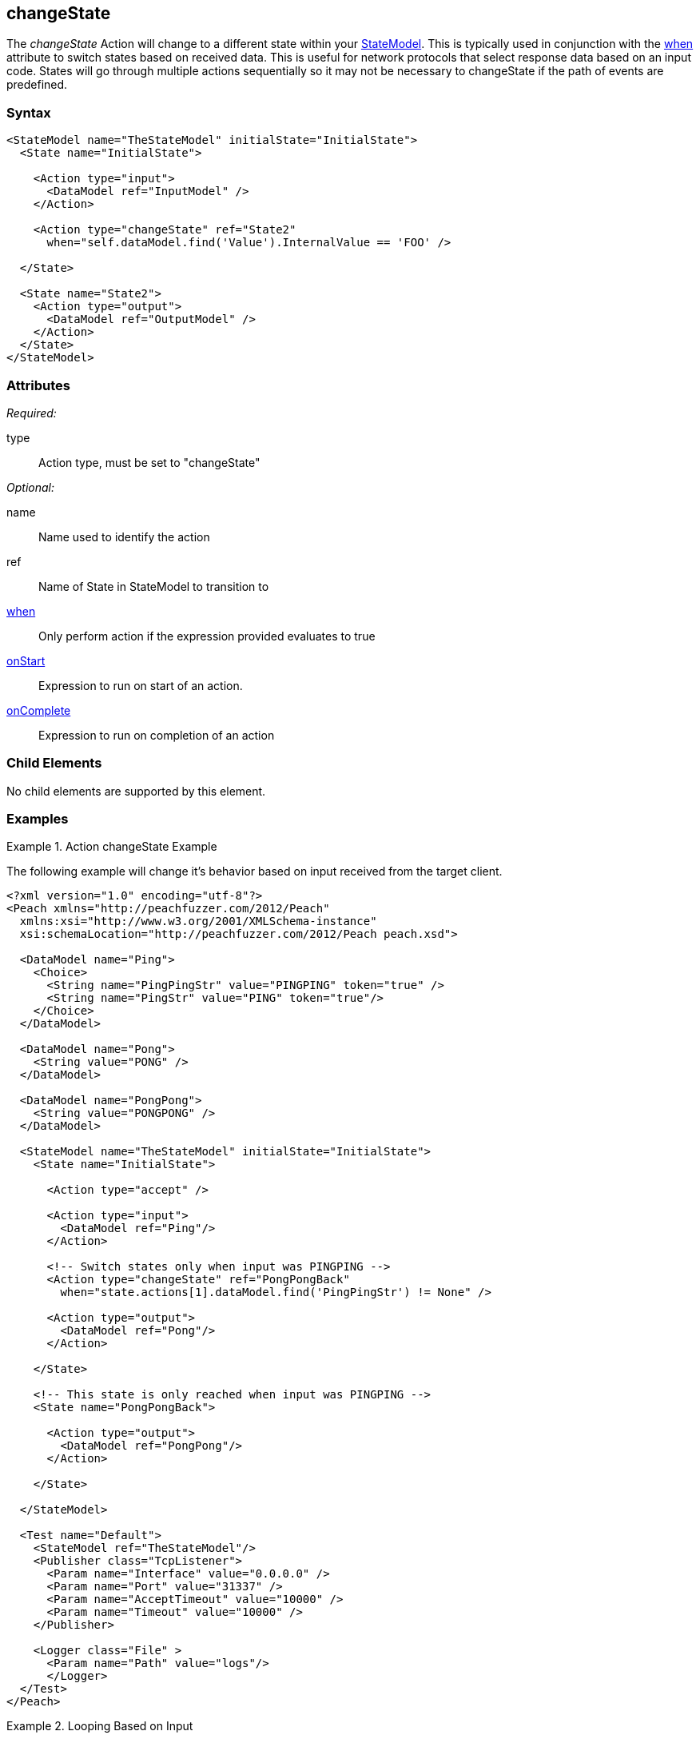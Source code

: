 <<<
[[Action_changeState]]
== changeState

// 01/30/2014: Seth & Mike: Outlined
//   * What does it do
//   * Why would you change states?
//   * Link to state model docs about when to have multiple states
//   * Examples
//   * WHEN!
//   * Update attributes

// 02/12/2014: Mick
//   Added description of what Statemodel does
//   Added link to "when" page
//   Added attribute descriptions
//   Added an example

The _changeState_ Action will change to a different state within your xref:StateModel[StateModel]. 
This is typically used in conjunction with the xref:Action_when[when] attribute to switch states based on received data.
This is useful for network protocols that select response data based on an input code.
States will go through multiple actions sequentially so it may not be necessary to changeState if the path of events are predefined.

=== Syntax

[source,xml]
----
<StateModel name="TheStateModel" initialState="InitialState">
  <State name="InitialState">
  
    <Action type="input">
      <DataModel ref="InputModel" /> 
    </Action> 

    <Action type="changeState" ref="State2" 
      when="self.dataModel.find('Value').InternalValue == 'FOO' />
      
  </State>

  <State name="State2">
    <Action type="output">
      <DataModel ref="OutputModel" /> 
    </Action> 
  </State>
</StateModel>
----

=== Attributes

_Required:_

type:: Action type, must be set to "changeState"

_Optional:_

name:: Name used to identify the action
ref:: Name of State in StateModel to transition to
xref:Action_when[when]:: Only perform action if the expression provided evaluates to true
xref:Action_onStart[onStart]:: Expression to run on start of an action.
xref:Action_onComplete[onComplete]:: Expression to run on completion of an action

=== Child Elements

No child elements are supported by this element.

=== Examples

.Action changeState Example
==========================
The following example will change it's behavior based on input received from the target client.

[source,xml]
----
<?xml version="1.0" encoding="utf-8"?>
<Peach xmlns="http://peachfuzzer.com/2012/Peach"
  xmlns:xsi="http://www.w3.org/2001/XMLSchema-instance"
  xsi:schemaLocation="http://peachfuzzer.com/2012/Peach peach.xsd">

  <DataModel name="Ping">
    <Choice>
      <String name="PingPingStr" value="PINGPING" token="true" />
      <String name="PingStr" value="PING" token="true"/>
    </Choice>
  </DataModel>

  <DataModel name="Pong">
    <String value="PONG" />
  </DataModel>

  <DataModel name="PongPong">
    <String value="PONGPONG" />
  </DataModel>

  <StateModel name="TheStateModel" initialState="InitialState">
    <State name="InitialState"> 
    
      <Action type="accept" />

      <Action type="input"> 
        <DataModel ref="Ping"/> 
      </Action>
      
      <!-- Switch states only when input was PINGPING -->
      <Action type="changeState" ref="PongPongBack" 
        when="state.actions[1].dataModel.find('PingPingStr') != None" />

      <Action type="output"> 
        <DataModel ref="Pong"/> 
      </Action>
      
    </State>
    
    <!-- This state is only reached when input was PINGPING -->
    <State name="PongPongBack">
    
      <Action type="output">
        <DataModel ref="PongPong"/>
      </Action>
      
    </State>
    
  </StateModel>

  <Test name="Default">
    <StateModel ref="TheStateModel"/>
    <Publisher class="TcpListener">
      <Param name="Interface" value="0.0.0.0" />
      <Param name="Port" value="31337" />
      <Param name="AcceptTimeout" value="10000" />
      <Param name="Timeout" value="10000" />
    </Publisher>

    <Logger class="File" >
      <Param name="Path" value="logs"/>
      </Logger>
  </Test>
</Peach>
----
==========================

.Looping Based on Input
==========================
The following example will loop, receiving input, until specific input is found.

[source,xml]
----
<?xml version="1.0" encoding="utf-8"?>
<Peach xmlns="http://peachfuzzer.com/2012/Peach"
  xmlns:xsi="http://www.w3.org/2001/XMLSchema-instance"
  xsi:schemaLocation="http://peachfuzzer.com/2012/Peach peach.xsd">

  <DataModel name="Ping">
    <Choice>
      <String name="PingPingStr" value="PINGPING" token="true" />
      <String name="PingStr" value="PING" token="true"/>
    </Choice>
  </DataModel>

  <DataModel name="Pong">
    <String value="PONG" />
  </DataModel>

  <StateModel name="TheStateModel" initialState="InitialState">
    <State name="InitialState"> 
    
      <Action type="accept" />
      
      <Action type="checkState" ref="ReceiveInput" />
      
    </State>
    
    <State name="ReceiveInput">

      <Action type="input"> 
        <DataModel ref="Ping"/> 
      </Action>
      
      <!-- Switch states only when input was PINGPING -->
      <Action type="changeState" ref="PongPongBack" 
        when="state.actions[0].dataModel.find('PingPingStr') != None" />

      <!-- Run this state again -->
      <Action type="changeState" ref="ReceiveInput" /> 
      
    </State>
    
    <!-- This state is only reached when input was PINGPING -->
    <State name="SendOutput">
    
      <Action type="output">
        <DataModel ref="Pong"/>
      </Action>
      
    </State>
    
  </StateModel>

  <Test name="Default">
    <StateModel ref="TheStateModel"/>
    <Publisher class="TcpListener">
      <Param name="Interface" value="0.0.0.0" />
      <Param name="Port" value="31337" />
      <Param name="AcceptTimeout" value="10000" />
      <Param name="Timeout" value="10000" />
    </Publisher>

    <Logger class="File" >
      <Param name="Path" value="logs"/>
      </Logger>
  </Test>
</Peach>
----
==========================
